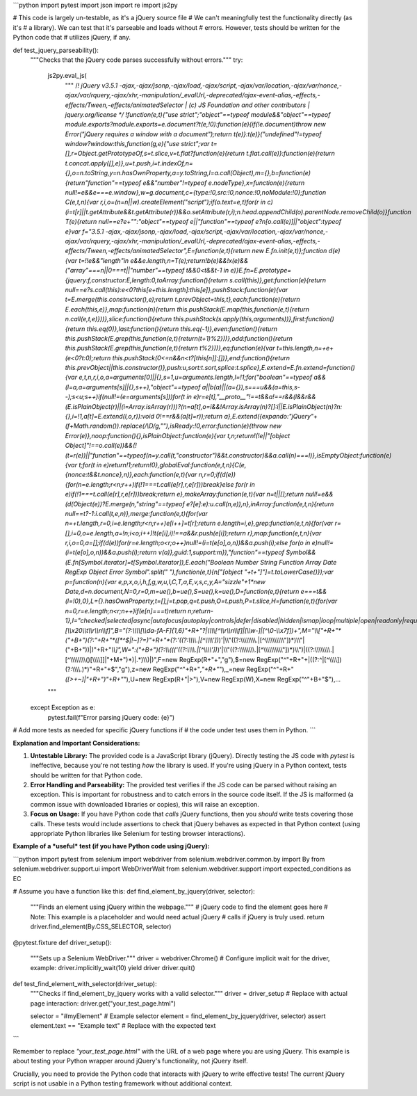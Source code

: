 ```python
import pytest
import json
import re
import js2py

# This code is largely un-testable, as it's a jQuery source file
# We can't meaningfully test the functionality directly (as it's
# a library). We can test that it's parseable and loads without
# errors.  However, tests should be written for the Python code that
# utilizes jQuery, if any.


def test_jquery_parseability():
    """Checks that the jQuery code parses successfully without errors."""
    try:
        js2py.eval_js(
            """
            /*! jQuery v3.5.1 -ajax,-ajax/jsonp,-ajax/load,-ajax/script,-ajax/var/location,-ajax/var/nonce,-ajax/var/rquery,-ajax/xhr,-manipulation/_evalUrl,-deprecated/ajax-event-alias,-effects,-effects/Tween,-effects/animatedSelector | (c) JS Foundation and other contributors | jquery.org/license */
            !function(e,t){"use strict";"object"==typeof module&&"object"==typeof module.exports?module.exports=e.document?t(e,!0):function(e){if(!e.document)throw new Error("jQuery requires a window with a document");return t(e)}:t(e)}("undefined"!=typeof window?window:this,function(g,e){"use strict";var t=[],r=Object.getPrototypeOf,s=t.slice,v=t.flat?function(e){return t.flat.call(e)}:function(e){return t.concat.apply([],e)},u=t.push,i=t.indexOf,n={},o=n.toString,y=n.hasOwnProperty,a=y.toString,l=a.call(Object),m={},b=function(e){return"function"==typeof e&&"number"!=typeof e.nodeType},x=function(e){return null!=e&&e===e.window},w=g.document,c={type:!0,src:!0,nonce:!0,noModule:!0};function C(e,t,n){var r,i,o=(n=n||w).createElement("script");if(o.text=e,t)for(r in c)(i=t[r]||t.getAttribute&&t.getAttribute(r))&&o.setAttribute(r,i);n.head.appendChild(o).parentNode.removeChild(o)}function T(e){return null==e?e+"":"object"==typeof e||"function"==typeof e?n[o.call(e)]||"object":typeof e}var f="3.5.1 -ajax,-ajax/jsonp,-ajax/load,-ajax/script,-ajax/var/location,-ajax/var/nonce,-ajax/var/rquery,-ajax/xhr,-manipulation/_evalUrl,-deprecated/ajax-event-alias,-effects,-effects/Tween,-effects/animatedSelector",E=function(e,t){return new E.fn.init(e,t)};function d(e){var t=!!e&&"length"in e&&e.length,n=T(e);return!b(e)&&!x(e)&&("array"===n||0===t||"number"==typeof t&&0<t&&t-1 in e)}E.fn=E.prototype={jquery:f,constructor:E,length:0,toArray:function(){return s.call(this)},get:function(e){return null==e?s.call(this):e<0?this[e+this.length]:this[e]},pushStack:function(e){var t=E.merge(this.constructor(),e);return t.prevObject=this,t},each:function(e){return E.each(this,e)},map:function(n){return this.pushStack(E.map(this,function(e,t){return n.call(e,t,e)}))},slice:function(){return this.pushStack(s.apply(this,arguments))},first:function(){return this.eq(0)},last:function(){return this.eq(-1)},even:function(){return this.pushStack(E.grep(this,function(e,t){return(t+1)%2}))},odd:function(){return this.pushStack(E.grep(this,function(e,t){return t%2}))},eq:function(e){var t=this.length,n=+e+(e<0?t:0);return this.pushStack(0<=n&&n<t?[this[n]]:[])},end:function(){return this.prevObject||this.constructor()},push:u,sort:t.sort,splice:t.splice},E.extend=E.fn.extend=function(){var e,t,n,r,i,o,a=arguments[0]||{},s=1,u=arguments.length,l=!1;for("boolean"==typeof a&&(l=a,a=arguments[s]||{},s++),"object"==typeof a||b(a)||(a={}),s===u&&(a=this,s--);s<u;s++)if(null!=(e=arguments[s]))for(t in e)r=e[t],"__proto__"!==t&&a!==r&&(l&&r&&(E.isPlainObject(r)||(i=Array.isArray(r)))?(n=a[t],o=i&&!Array.isArray(n)?[]:i||E.isPlainObject(n)?n:{},i=!1,a[t]=E.extend(l,o,r)):void 0!==r&&(a[t]=r));return a},E.extend({expando:"jQuery"+(f+Math.random()).replace(/\\D/g,""),isReady:!0,error:function(e){throw new Error(e)},noop:function(){},isPlainObject:function(e){var t,n;return!(!e||"[object Object]"!==o.call(e))&&(!(t=r(e))||"function"==typeof(n=y.call(t,"constructor")&&t.constructor)&&a.call(n)===l)},isEmptyObject:function(e){var t;for(t in e)return!1;return!0},globalEval:function(e,t,n){C(e,{nonce:t&&t.nonce},n)},each:function(e,t){var n,r=0;if(d(e)){for(n=e.length;r<n;r++)if(!1===t.call(e[r],r,e[r]))break}else for(r in e)if(!1===t.call(e[r],r,e[r]))break;return e},makeArray:function(e,t){var n=t||[];return null!=e&&(d(Object(e))?E.merge(n,"string"==typeof e?[e]:e):u.call(n,e)),n},inArray:function(e,t,n){return null==t?-1:i.call(t,e,n)},merge:function(e,t){for(var n=+t.length,r=0,i=e.length;r<n;r++)e[i++]=t[r];return e.length=i,e},grep:function(e,t,n){for(var r=[],i=0,o=e.length,a=!n;i<o;i++)!t(e[i],i)!==a&&r.push(e[i]);return r},map:function(e,t,n){var r,i,o=0,a=[];if(d(e))for(r=e.length;o<r;o++)null!=(i=t(e[o],o,n))&&a.push(i);else for(o in e)null!=(i=t(e[o],o,n))&&a.push(i);return v(a)},guid:1,support:m}),"function"==typeof Symbol&&(E.fn[Symbol.iterator]=t[Symbol.iterator]),E.each("Boolean Number String Function Array Date RegExp Object Error Symbol".split(" "),function(e,t){n["[object "+t+"]"]=t.toLowerCase()});var p=function(n){var e,p,x,o,i,h,f,g,w,u,l,C,T,a,E,v,s,c,y,A="sizzle"+1*new Date,d=n.document,N=0,r=0,m=ue(),b=ue(),S=ue(),k=ue(),D=function(e,t){return e===t&&(l=!0),0},L={}.hasOwnProperty,t=[],j=t.pop,q=t.push,O=t.push,P=t.slice,H=function(e,t){for(var n=0,r=e.length;n<r;n++)if(e[n]===t)return n;return-1},I="checked|selected|async|autofocus|autoplay|controls|defer|disabled|hidden|ismap|loop|multiple|open|readonly|required|scoped",R="[\\\\x20\\\\t\\\\r\\\\n\\\\f]",B="(?:\\\\\\\\[\\\\da-fA-F]{1,6}"+R+"?|\\\\\\\\[^\\\\r\\\\n\\\\f]|[\\\\w-]|[^\\0-\\\\x7f])+",M="\\\\["+R+"*("+B+")(?:"+R+"*([*^$|!~]?=)"+R+"*(?:\'((?:\\\\\\\\.|[^\\\\\\\\\'])*)\'|\\"((?:\\\\\\\\.|[^\\\\\\\\\\"])*)\\"|("+B+"))|)"+R+"*\\\\]",W=":("+B+")(?:\\\\(((\'((?:\\\\\\\\.|[^\\\\\\\\\'])*)\'|\\"((?:\\\\\\\\.|[^\\\\\\\\\\"])*)\\")|((?:\\\\\\\\.|[^\\\\\\\\()[\\\\]]|"+M+")*)|.*)\\\\)|)",F=new RegExp(R+"+","g"),$=new RegExp("^"+R+"+|((?:^|[^\\\\\\\\])(?:\\\\\\\\.)*)"+R+"+$","g"),z=new RegExp("^"+R+"*,"+R+"*"),_=new RegExp("^"+R+"*([>+~]|"+R+")"+R+"*"),U=new RegExp(R+"|>"),V=new RegExp(W),X=new RegExp("^"+B+"$"),...
        """
    except Exception as e:
        pytest.fail(f"Error parsing jQuery code: {e}")


# Add more tests as needed for specific jQuery functions if
# the code under test uses them in Python.
```

**Explanation and Important Considerations:**

1. **Untestable Library:** The provided code is a JavaScript library (jQuery).  Directly testing the JS code with `pytest` is ineffective, because you're not testing *how* the library is used.   If you're using jQuery in a Python context, tests should be written for that Python code.

2. **Error Handling and Parseability:** The provided test verifies if the JS code can be parsed without raising an exception.  This is important for robustness and to catch errors in the source code itself.  If the JS is malformed (a common issue with downloaded libraries or copies), this will raise an exception.

3. **Focus on Usage:** If you have Python code that *calls* jQuery functions, then you *should* write tests covering those calls.  These tests would include assertions to check that jQuery behaves as expected in that Python context (using appropriate Python libraries like Selenium for testing browser interactions).


**Example of a *useful* test (if you have Python code using jQuery):**

```python
import pytest
from selenium import webdriver
from selenium.webdriver.common.by import By
from selenium.webdriver.support.ui import WebDriverWait
from selenium.webdriver.support import expected_conditions as EC

# Assume you have a function like this:
def find_element_by_jquery(driver, selector):
    """Finds an element using jQuery within the webpage."""
    # jQuery code to find the element goes here
    # Note: This example is a placeholder and would need actual jQuery
    # calls if jQuery is truly used.
    return driver.find_element(By.CSS_SELECTOR, selector)


@pytest.fixture
def driver_setup():
    """Sets up a Selenium WebDriver."""
    driver = webdriver.Chrome()
    # Configure implicit wait for the driver, example:
    driver.implicitly_wait(10)
    yield driver
    driver.quit()


def test_find_element_with_selector(driver_setup):
    """Checks if find_element_by_jquery works with a valid selector."""
    driver = driver_setup
    # Replace with actual page interaction:
    driver.get("your_test_page.html")

    selector = "#myElement"  # Example selector
    element = find_element_by_jquery(driver, selector)
    assert element.text == "Example text"  # Replace with the expected text
    
```

Remember to replace `"your_test_page.html"` with the URL of a web page where you are using jQuery.  This example is about testing your Python wrapper around jQuery's functionality, not jQuery itself.


Crucially, you need to provide the Python code that interacts with jQuery to write effective tests! The current jQuery script is not usable in a Python testing framework without additional context.